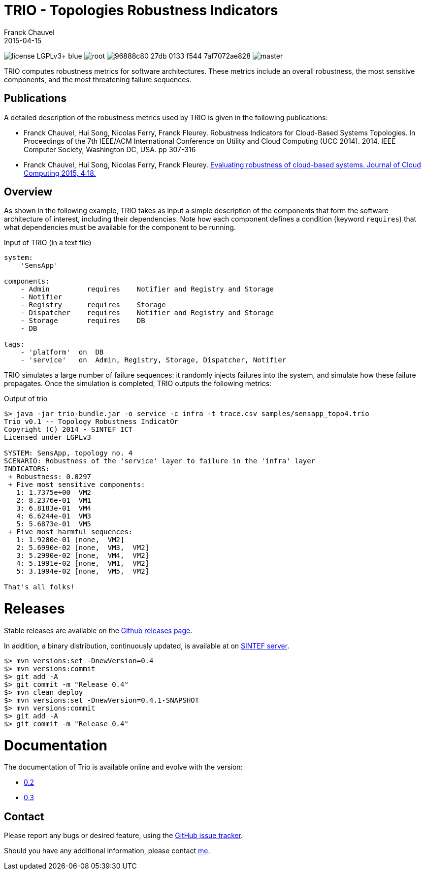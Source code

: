 = TRIO - Topologies Robustness Indicators
Franck Chauvel
2015-04-15

image:https://img.shields.io/badge/license-LGPLv3+-blue.svg[]
image:https://img.shields.io/maven-central/v/net.fchauvel.trio/root.svg[]
image:https://img.shields.io/codeship/96888c80-27db-0133-f544-7af7072ae828.svg[]
image:https://img.shields.io/codecov/c/github/fchauvel/trio/master.svg[]

TRIO computes robustness metrics for software architectures. These metrics include 
an overall robustness, the most sensitive components, and the most threatening
failure sequences.

== Publications

A detailed description of the robustness metrics used by TRIO is given in the 
following publications:

* Franck Chauvel, Hui Song, Nicolas Ferry, Franck Fleurey. Robustness Indicators for 
Cloud-Based Systems Topologies. In Proceedings of the 7th IEEE/ACM International 
Conference on Utility and Cloud Computing (UCC 2014). 2014. IEEE Computer Society, 
Washington DC, USA. pp 307-316

* Franck Chauvel, Hui Song, Nicolas Ferry, Franck Fleurey.  http://www.journalofcloudcomputing.com/content/4/1/18[Evaluating robustness 
of cloud-based systems. Journal of Cloud Computing 2015, 4:18.]


== Overview

As shown in the following example, TRIO takes as input a simple description of the components that form
the software architecture of interest, including their dependencies. Note how each component defines 
a condition (keyword `requires`) that what dependencies must be available for the component to be running.

.Input of TRIO (in a text file)
[source,trio]
----
system: 
    'SensApp'

components:
    - Admin         requires    Notifier and Registry and Storage
    - Notifier
    - Registry      requires    Storage
    - Dispatcher    requires    Notifier and Registry and Storage
    - Storage       requires    DB
    - DB

tags:
    - 'platform'  on  DB
    - 'service'   on  Admin, Registry, Storage, Dispatcher, Notifier
----

TRIO simulates a large number of failure sequences: it randomly injects failures into the system, 
and simulate how these failure propagates. Once the simulation is completed, TRIO outputs the 
following metrics:

.Output of trio
----
$> java -jar trio-bundle.jar -o service -c infra -t trace.csv samples/sensapp_topo4.trio
Trio v0.1 -- Topology Robustness IndicatOr
Copyright (C) 2014 - SINTEF ICT
Licensed under LGPLv3

SYSTEM: SensApp, topology no. 4
SCENARIO: Robustness of the 'service' layer to failure in the 'infra' layer
INDICATORS:
 + Robustness: 0.0297
 + Five most sensitive components:
   1: 1.7375e+00  VM2
   2: 8.2376e-01  VM1
   3: 6.8183e-01  VM4
   4: 6.6244e-01  VM3
   5: 5.6873e-01  VM5
 + Five most harmful sequences:
   1: 1.9200e-01 [none,  VM2]
   2: 5.6990e-02 [none,  VM3,  VM2]
   3: 5.2990e-02 [none,  VM4,  VM2]
   4: 5.1991e-02 [none,  VM1,  VM2]
   5: 3.1994e-02 [none,  VM5,  VM2]

That's all folks!
----

= Releases

Stable releases are available on the link:https://github.com/fchauvel/trio/releases[Github releases page].

In addition, a binary distribution, continuously updated, is available at on 
link:http://dist.thingml.org/trio/trio-dist.zip[SINTEF server].

----
$> mvn versions:set -DnewVersion=0.4
$> mvn versions:commit
$> git add -A
$> git commit -m "Release 0.4"
$> mvn clean deploy
$> mvn versions:set -DnewVersion=0.4.1-SNAPSHOT
$> mvn versions:commit
$> git add -A
$> git commit -m "Release 0.4"
----
= Documentation

The documentation of Trio is available online and evolve with the version:

 * link:http://fchauvel.github.io/trio/0.2/index.html[0.2]
 * link:http://fchauvel.github.io/trio/0.3/index.html[0.3]

== Contact

Please report any bugs or desired feature, using the link:https://github.com/fchauvel/trio/issues[GitHub issue tracker].

Should you have any additional information, please contact mailto:franck.chauvel@sintef.no[me].


